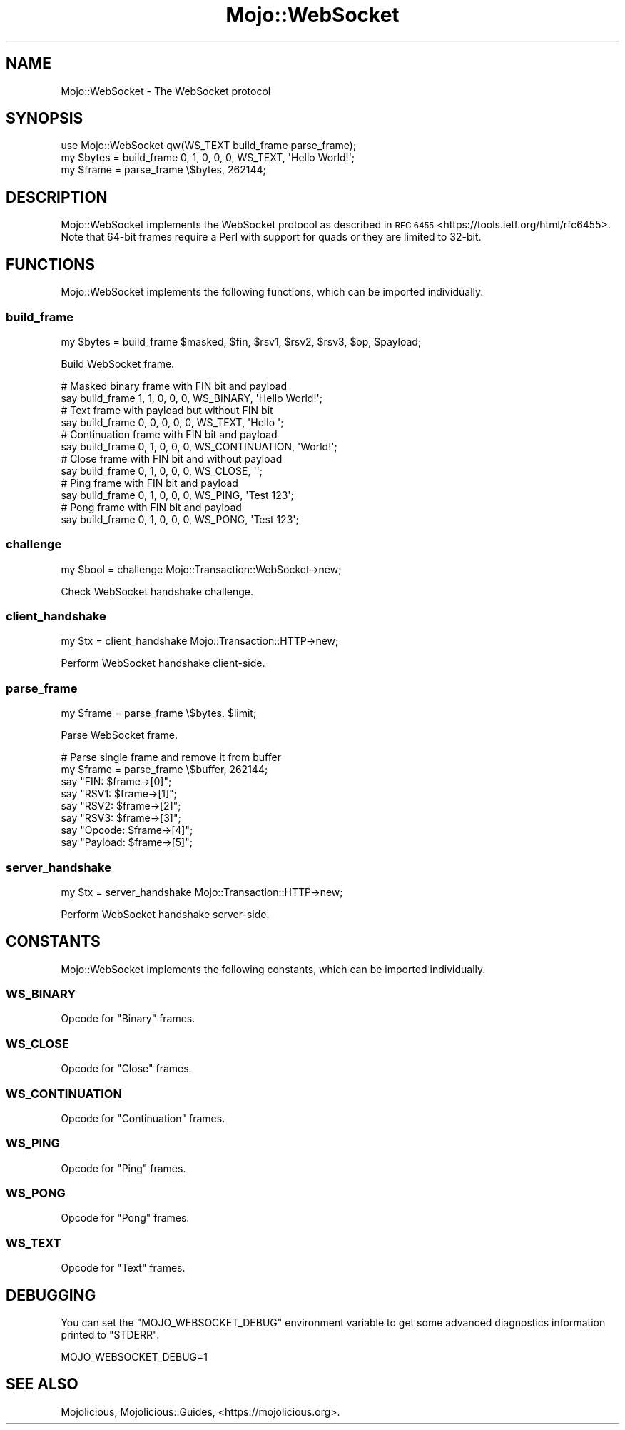 .\" Automatically generated by Pod::Man 4.14 (Pod::Simple 3.42)
.\"
.\" Standard preamble:
.\" ========================================================================
.de Sp \" Vertical space (when we can't use .PP)
.if t .sp .5v
.if n .sp
..
.de Vb \" Begin verbatim text
.ft CW
.nf
.ne \\$1
..
.de Ve \" End verbatim text
.ft R
.fi
..
.\" Set up some character translations and predefined strings.  \*(-- will
.\" give an unbreakable dash, \*(PI will give pi, \*(L" will give a left
.\" double quote, and \*(R" will give a right double quote.  \*(C+ will
.\" give a nicer C++.  Capital omega is used to do unbreakable dashes and
.\" therefore won't be available.  \*(C` and \*(C' expand to `' in nroff,
.\" nothing in troff, for use with C<>.
.tr \(*W-
.ds C+ C\v'-.1v'\h'-1p'\s-2+\h'-1p'+\s0\v'.1v'\h'-1p'
.ie n \{\
.    ds -- \(*W-
.    ds PI pi
.    if (\n(.H=4u)&(1m=24u) .ds -- \(*W\h'-12u'\(*W\h'-12u'-\" diablo 10 pitch
.    if (\n(.H=4u)&(1m=20u) .ds -- \(*W\h'-12u'\(*W\h'-8u'-\"  diablo 12 pitch
.    ds L" ""
.    ds R" ""
.    ds C` ""
.    ds C' ""
'br\}
.el\{\
.    ds -- \|\(em\|
.    ds PI \(*p
.    ds L" ``
.    ds R" ''
.    ds C`
.    ds C'
'br\}
.\"
.\" Escape single quotes in literal strings from groff's Unicode transform.
.ie \n(.g .ds Aq \(aq
.el       .ds Aq '
.\"
.\" If the F register is >0, we'll generate index entries on stderr for
.\" titles (.TH), headers (.SH), subsections (.SS), items (.Ip), and index
.\" entries marked with X<> in POD.  Of course, you'll have to process the
.\" output yourself in some meaningful fashion.
.\"
.\" Avoid warning from groff about undefined register 'F'.
.de IX
..
.nr rF 0
.if \n(.g .if rF .nr rF 1
.if (\n(rF:(\n(.g==0)) \{\
.    if \nF \{\
.        de IX
.        tm Index:\\$1\t\\n%\t"\\$2"
..
.        if !\nF==2 \{\
.            nr % 0
.            nr F 2
.        \}
.    \}
.\}
.rr rF
.\" ========================================================================
.\"
.IX Title "Mojo::WebSocket 3pm"
.TH Mojo::WebSocket 3pm "2023-03-08" "perl v5.34.0" "User Contributed Perl Documentation"
.\" For nroff, turn off justification.  Always turn off hyphenation; it makes
.\" way too many mistakes in technical documents.
.if n .ad l
.nh
.SH "NAME"
Mojo::WebSocket \- The WebSocket protocol
.SH "SYNOPSIS"
.IX Header "SYNOPSIS"
.Vb 1
\&  use Mojo::WebSocket qw(WS_TEXT build_frame parse_frame);
\&
\&  my $bytes = build_frame 0, 1, 0, 0, 0, WS_TEXT, \*(AqHello World!\*(Aq;
\&  my $frame = parse_frame \e$bytes, 262144;
.Ve
.SH "DESCRIPTION"
.IX Header "DESCRIPTION"
Mojo::WebSocket implements the WebSocket protocol as described in \s-1RFC 6455\s0 <https://tools.ietf.org/html/rfc6455>.
Note that 64\-bit frames require a Perl with support for quads or they are limited to 32\-bit.
.SH "FUNCTIONS"
.IX Header "FUNCTIONS"
Mojo::WebSocket implements the following functions, which can be imported individually.
.SS "build_frame"
.IX Subsection "build_frame"
.Vb 1
\&  my $bytes = build_frame $masked, $fin, $rsv1, $rsv2, $rsv3, $op, $payload;
.Ve
.PP
Build WebSocket frame.
.PP
.Vb 2
\&  # Masked binary frame with FIN bit and payload
\&  say build_frame 1, 1, 0, 0, 0, WS_BINARY, \*(AqHello World!\*(Aq;
\&
\&  # Text frame with payload but without FIN bit
\&  say build_frame 0, 0, 0, 0, 0, WS_TEXT, \*(AqHello \*(Aq;
\&
\&  # Continuation frame with FIN bit and payload
\&  say build_frame 0, 1, 0, 0, 0, WS_CONTINUATION, \*(AqWorld!\*(Aq;
\&
\&  # Close frame with FIN bit and without payload
\&  say build_frame 0, 1, 0, 0, 0, WS_CLOSE, \*(Aq\*(Aq;
\&
\&  # Ping frame with FIN bit and payload
\&  say build_frame 0, 1, 0, 0, 0, WS_PING, \*(AqTest 123\*(Aq;
\&
\&  # Pong frame with FIN bit and payload
\&  say build_frame 0, 1, 0, 0, 0, WS_PONG, \*(AqTest 123\*(Aq;
.Ve
.SS "challenge"
.IX Subsection "challenge"
.Vb 1
\&  my $bool = challenge Mojo::Transaction::WebSocket\->new;
.Ve
.PP
Check WebSocket handshake challenge.
.SS "client_handshake"
.IX Subsection "client_handshake"
.Vb 1
\&  my $tx = client_handshake Mojo::Transaction::HTTP\->new;
.Ve
.PP
Perform WebSocket handshake client-side.
.SS "parse_frame"
.IX Subsection "parse_frame"
.Vb 1
\&  my $frame = parse_frame \e$bytes, $limit;
.Ve
.PP
Parse WebSocket frame.
.PP
.Vb 8
\&  # Parse single frame and remove it from buffer
\&  my $frame = parse_frame \e$buffer, 262144;
\&  say "FIN: $frame\->[0]";
\&  say "RSV1: $frame\->[1]";
\&  say "RSV2: $frame\->[2]";
\&  say "RSV3: $frame\->[3]";
\&  say "Opcode: $frame\->[4]";
\&  say "Payload: $frame\->[5]";
.Ve
.SS "server_handshake"
.IX Subsection "server_handshake"
.Vb 1
\&  my $tx = server_handshake Mojo::Transaction::HTTP\->new;
.Ve
.PP
Perform WebSocket handshake server-side.
.SH "CONSTANTS"
.IX Header "CONSTANTS"
Mojo::WebSocket implements the following constants, which can be imported individually.
.SS "\s-1WS_BINARY\s0"
.IX Subsection "WS_BINARY"
Opcode for \f(CW\*(C`Binary\*(C'\fR frames.
.SS "\s-1WS_CLOSE\s0"
.IX Subsection "WS_CLOSE"
Opcode for \f(CW\*(C`Close\*(C'\fR frames.
.SS "\s-1WS_CONTINUATION\s0"
.IX Subsection "WS_CONTINUATION"
Opcode for \f(CW\*(C`Continuation\*(C'\fR frames.
.SS "\s-1WS_PING\s0"
.IX Subsection "WS_PING"
Opcode for \f(CW\*(C`Ping\*(C'\fR frames.
.SS "\s-1WS_PONG\s0"
.IX Subsection "WS_PONG"
Opcode for \f(CW\*(C`Pong\*(C'\fR frames.
.SS "\s-1WS_TEXT\s0"
.IX Subsection "WS_TEXT"
Opcode for \f(CW\*(C`Text\*(C'\fR frames.
.SH "DEBUGGING"
.IX Header "DEBUGGING"
You can set the \f(CW\*(C`MOJO_WEBSOCKET_DEBUG\*(C'\fR environment variable to get some advanced diagnostics information printed to
\&\f(CW\*(C`STDERR\*(C'\fR.
.PP
.Vb 1
\&  MOJO_WEBSOCKET_DEBUG=1
.Ve
.SH "SEE ALSO"
.IX Header "SEE ALSO"
Mojolicious, Mojolicious::Guides, <https://mojolicious.org>.
